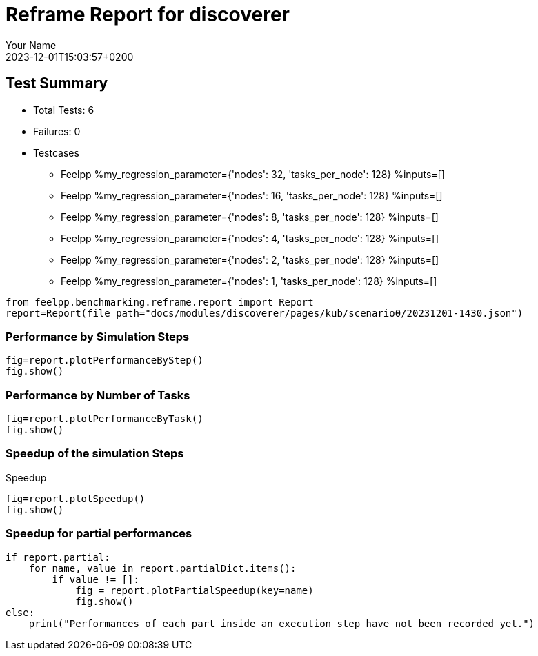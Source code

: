 
= Reframe Report for discoverer
:page-plotly: true
:page-jupyter: true
:page-tags: case
:description: Performance report for discoverer on 2023-12-01T15:03:57+0200
:page-illustration: discoverer.jpg
:author: Your Name
:revdate: 2023-12-01T15:03:57+0200

== Test Summary

* Total Tests: 6
* Failures: 0
* Testcases
** Feelpp %my_regression_parameter={'nodes': 32, 'tasks_per_node': 128} %inputs=[]
** Feelpp %my_regression_parameter={'nodes': 16, 'tasks_per_node': 128} %inputs=[]
** Feelpp %my_regression_parameter={'nodes': 8, 'tasks_per_node': 128} %inputs=[]
** Feelpp %my_regression_parameter={'nodes': 4, 'tasks_per_node': 128} %inputs=[]
** Feelpp %my_regression_parameter={'nodes': 2, 'tasks_per_node': 128} %inputs=[]
** Feelpp %my_regression_parameter={'nodes': 1, 'tasks_per_node': 128} %inputs=[]


[%dynamic%close,python]
----
from feelpp.benchmarking.reframe.report import Report
report=Report(file_path="docs/modules/discoverer/pages/kub/scenario0/20231201-1430.json")
----

=== Performance by Simulation Steps

[%dynamic%raw%open,python]
----
fig=report.plotPerformanceByStep()
fig.show()
----

=== Performance by Number of Tasks

[%dynamic%raw%open,python]
----
fig=report.plotPerformanceByTask()
fig.show()
----

=== Speedup of the simulation Steps

.Speedup
[%dynamic%raw%open,python]
----
fig=report.plotSpeedup()
fig.show()
----

=== Speedup for partial performances

[%dynamic%raw%open,python]
----
if report.partial:
    for name, value in report.partialDict.items():
        if value != []:
            fig = report.plotPartialSpeedup(key=name)
            fig.show()
else:
    print("Performances of each part inside an execution step have not been recorded yet.")
----